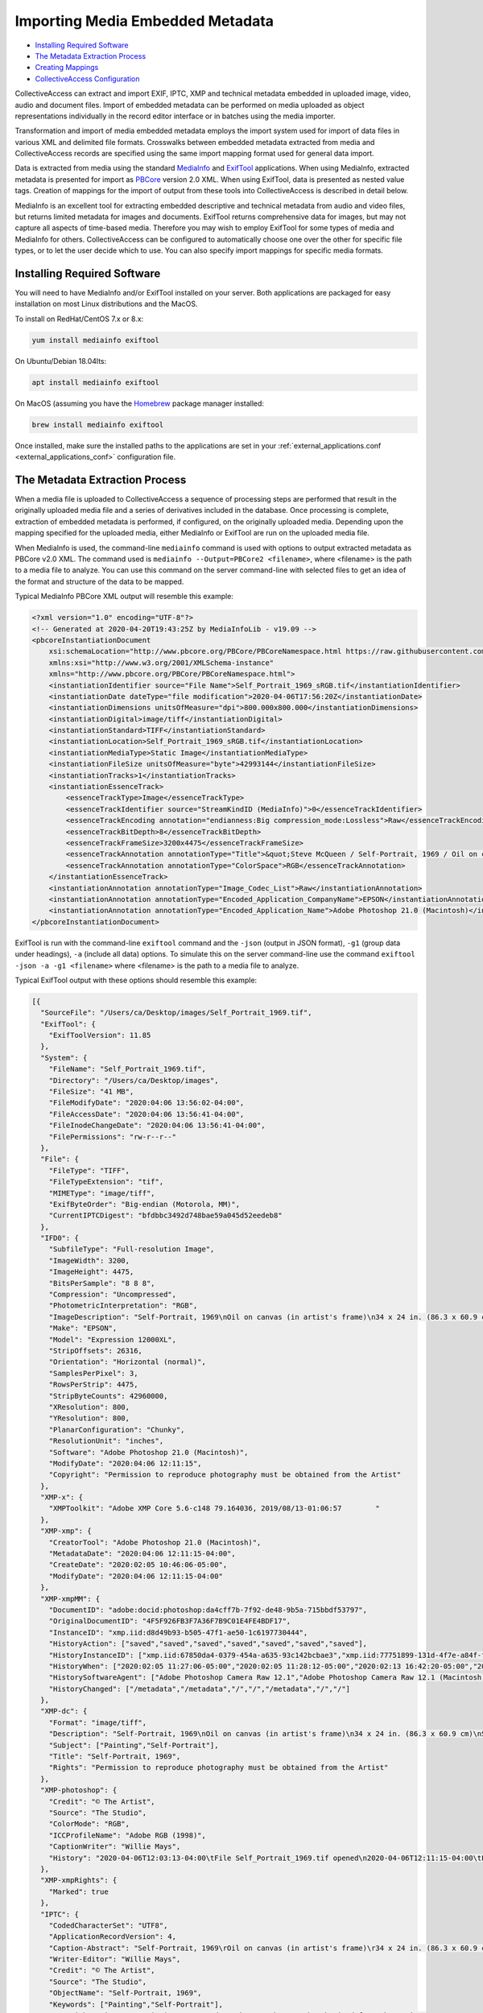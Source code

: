 Importing Media Embedded Metadata
=================================

* `Installing Required Software`_ 
* `The Metadata Extraction Process`_
* `Creating Mappings`_
* `CollectiveAccess Configuration`_

CollectiveAccess can extract and import EXIF, IPTC, XMP and technical metadata embedded in uploaded image, video, audio and document files. Import of embedded metadata can be performed on media uploaded as object representations individually in the record editor interface or in batches using the media importer.

Transformation and import of media embedded metadata employs the import system used for import of data files in various XML and delimited file formats. Crosswalks between embedded metadata extracted from media and CollectiveAccess records are specified using the same import mapping format used for general data import. 

Data is extracted from media using the standard `MediaInfo <https://mediaarea.net/en/MediaInfo>`_ and `ExifTool <https://exiftool.org>`_ applications. When using MediaInfo, extracted metadata is presented for import as `PBCore <https://pbcore.org>`_ version 2.0 XML. When using ExifTool, data is presented as nested value tags. Creation of mappings for the import of output from these tools into CollectiveAccess is described in detail below.

MediaInfo is an excellent tool for extracting embedded descriptive and technical metadata from audio and video files, but returns limited metadata for images and documents. ExifTool returns comprehensive data for images, but may not capture all aspects of time-based media. Therefore you may wish to employ ExifTool for some types of media and MediaInfo for others. CollectiveAccess can be configured to automatically choose one over the other for specific file types, or to let the user decide which to use. You can also specify import mappings for specific media formats.

Installing Required Software
----------------------------

You will need to have MediaInfo and/or ExifTool installed on your server. Both applications are packaged for easy installation on most Linux distributions and the MacOS. 

To install on RedHat/CentOS 7.x or 8.x:

.. code:: bash

    yum install mediainfo exiftool

On Ubuntu/Debian 18.04lts:

.. code:: bash

    apt install mediainfo exiftool

On MacOS (assuming you have the `Homebrew <https://brew.sh>`_ package manager installed:

.. code:: bash

    brew install mediainfo exiftool
    
Once installed, make sure the installed paths to the applications are set in your :ref:`external_applications.conf <external_applications_conf>` configuration file.

The Metadata Extraction Process
-------------------------------

When a media file is uploaded to CollectiveAccess a sequence of processing steps are performed that result in the originally uploaded media file and a series of derivatives included in the database. Once processing is complete, extraction of embedded metadata is performed, if configured, on the originally uploaded media. Depending upon the mapping specified for the uploaded media, either MediaInfo or ExifTool are run on the uploaded media file.

When MediaInfo is used, the command-line ``mediainfo`` command is used with options to output extracted metadata as PBCore v2.0 XML. The command used is ``mediainfo --Output=PBCore2 <filename>``, where <filename> is the path to a media file to analyze. You can use this command on the server command-line with selected files to get an idea of the format and structure of the data to be mapped.

Typical MediaInfo PBCore XML output will resemble this example:

.. code:: bash

    <?xml version="1.0" encoding="UTF-8"?>
    <!-- Generated at 2020-04-20T19:43:25Z by MediaInfoLib - v19.09 -->
    <pbcoreInstantiationDocument
        xsi:schemaLocation="http://www.pbcore.org/PBCore/PBCoreNamespace.html https://raw.githubusercontent.com/WGBH/PBCore_2.1/master/pbcore-2.1.xsd"
        xmlns:xsi="http://www.w3.org/2001/XMLSchema-instance"
        xmlns="http://www.pbcore.org/PBCore/PBCoreNamespace.html">
        <instantiationIdentifier source="File Name">Self_Portrait_1969_sRGB.tif</instantiationIdentifier>
        <instantiationDate dateType="file modification">2020-04-06T17:56:20Z</instantiationDate>
        <instantiationDimensions unitsOfMeasure="dpi">800.000x800.000</instantiationDimensions>
        <instantiationDigital>image/tiff</instantiationDigital>
        <instantiationStandard>TIFF</instantiationStandard>
        <instantiationLocation>Self_Portrait_1969_sRGB.tif</instantiationLocation>
        <instantiationMediaType>Static Image</instantiationMediaType>
        <instantiationFileSize unitsOfMeasure="byte">42993144</instantiationFileSize>
        <instantiationTracks>1</instantiationTracks>
        <instantiationEssenceTrack>
            <essenceTrackType>Image</essenceTrackType>
            <essenceTrackIdentifier source="StreamKindID (MediaInfo)">0</essenceTrackIdentifier>
            <essenceTrackEncoding annotation="endianness:Big compression_mode:Lossless">Raw</essenceTrackEncoding>
            <essenceTrackBitDepth>8</essenceTrackBitDepth>
            <essenceTrackFrameSize>3200x4475</essenceTrackFrameSize>
            <essenceTrackAnnotation annotationType="Title">&quot;Steve McQueen / Self-Portrait, 1969 / Oil on canvas (in artist&apos;s frame) / 34 x 24 in. (86.3 x 60.9 cm) / Studio #: / Studio binder: Paintings 1969-1970  / Date of photography: / Original photography: 4x5 Transparency&quot;</essenceTrackAnnotation>
            <essenceTrackAnnotation annotationType="ColorSpace">RGB</essenceTrackAnnotation>
        </instantiationEssenceTrack>
        <instantiationAnnotation annotationType="Image_Codec_List">Raw</instantiationAnnotation>
        <instantiationAnnotation annotationType="Encoded_Application_CompanyName">EPSON</instantiationAnnotation>
        <instantiationAnnotation annotationType="Encoded_Application_Name">Adobe Photoshop 21.0 (Macintosh)</instantiationAnnotation>
    </pbcoreInstantiationDocument>

ExifTool is run with the command-line ``exiftool`` command and the ``-json`` (output in JSON format), ``-g1`` (group data under headings), ``-a`` (include all data) options. To simulate this on the server command-line use the command ``exiftool -json -a -g1 <filename>`` where <filename> is the path to a media file to analyze.

Typical ExifTool output with these options should resemble this example:

.. code:: bash

    [{
      "SourceFile": "/Users/ca/Desktop/images/Self_Portrait_1969.tif",
      "ExifTool": {
        "ExifToolVersion": 11.85
      },
      "System": {
        "FileName": "Self_Portrait_1969.tif",
        "Directory": "/Users/ca/Desktop/images",
        "FileSize": "41 MB",
        "FileModifyDate": "2020:04:06 13:56:02-04:00",
        "FileAccessDate": "2020:04:06 13:56:41-04:00",
        "FileInodeChangeDate": "2020:04:06 13:56:41-04:00",
        "FilePermissions": "rw-r--r--"
      },
      "File": {
        "FileType": "TIFF",
        "FileTypeExtension": "tif",
        "MIMEType": "image/tiff",
        "ExifByteOrder": "Big-endian (Motorola, MM)",
        "CurrentIPTCDigest": "bfdbbc3492d748bae59a045d52eedeb8"
      },
      "IFD0": {
        "SubfileType": "Full-resolution Image",
        "ImageWidth": 3200,
        "ImageHeight": 4475,
        "BitsPerSample": "8 8 8",
        "Compression": "Uncompressed",
        "PhotometricInterpretation": "RGB",
        "ImageDescription": "Self-Portrait, 1969\nOil on canvas (in artist's frame)\n34 x 24 in. (86.3 x 60.9 cm)\nStudio #:\nStudio binder: Paintings 1969-1970 \nDate of photography:\nOriginal photography: 4x5 Transparency",
        "Make": "EPSON",
        "Model": "Expression 12000XL",
        "StripOffsets": 26316,
        "Orientation": "Horizontal (normal)",
        "SamplesPerPixel": 3,
        "RowsPerStrip": 4475,
        "StripByteCounts": 42960000,
        "XResolution": 800,
        "YResolution": 800,
        "PlanarConfiguration": "Chunky",
        "ResolutionUnit": "inches",
        "Software": "Adobe Photoshop 21.0 (Macintosh)",
        "ModifyDate": "2020:04:06 12:11:15",
        "Copyright": "Permission to reproduce photography must be obtained from the Artist"
      },
      "XMP-x": {
        "XMPToolkit": "Adobe XMP Core 5.6-c148 79.164036, 2019/08/13-01:06:57        "
      },
      "XMP-xmp": {
        "CreatorTool": "Adobe Photoshop 21.0 (Macintosh)",
        "MetadataDate": "2020:04:06 12:11:15-04:00",
        "CreateDate": "2020:02:05 10:46:06-05:00",
        "ModifyDate": "2020:04:06 12:11:15-04:00"
      },
      "XMP-xmpMM": {
        "DocumentID": "adobe:docid:photoshop:da4cff7b-7f92-de48-9b5a-715bbdf53797",
        "OriginalDocumentID": "4F5F926FB3F7A36F7B9C01E4FE4BDF17",
        "InstanceID": "xmp.iid:d8d49b93-b505-47f1-ae50-1c6197730444",
        "HistoryAction": ["saved","saved","saved","saved","saved","saved","saved"],
        "HistoryInstanceID": ["xmp.iid:67850da4-0379-454a-a635-93c142bcbae3","xmp.iid:77751899-131d-4f7e-a84f-f104200b29ad","xmp.iid:5a1611bc-1e40-488b-b6cd-29a4dd54c2e8","xmp.iid:967f9e41-0541-4afb-9907-5a9f41452a94","xmp.iid:be011035-f7b0-49d9-a712-e25b503e07f4","xmp.iid:90d2ed31-ee25-4fd5-b2a4-0ad3a1ee1b92","xmp.iid:d8d49b93-b505-47f1-ae50-1c6197730444"],
        "HistoryWhen": ["2020:02:05 11:27:06-05:00","2020:02:05 11:28:12-05:00","2020:02:13 16:42:20-05:00","2020:02:13 16:53:13-05:00","2020:04:02 10:24:09-04:00","2020:04:06 12:11:15-04:00","2020:04:06 12:11:15-04:00"],
        "HistorySoftwareAgent": ["Adobe Photoshop Camera Raw 12.1","Adobe Photoshop Camera Raw 12.1 (Macintosh)","Adobe Photoshop 21.0 (Macintosh)","Adobe Photoshop 21.0 (Macintosh)","Adobe Bridge 2020 (Macintosh)","Adobe Photoshop 21.0 (Macintosh)","Adobe Photoshop 21.0 (Macintosh)"],
        "HistoryChanged": ["/metadata","/metadata","/","/","/metadata","/","/"]
      },
      "XMP-dc": {
        "Format": "image/tiff",
        "Description": "Self-Portrait, 1969\nOil on canvas (in artist's frame)\n34 x 24 in. (86.3 x 60.9 cm)\nStudio #:\nStudio binder: Paintings 1969-1970 \nDate of photography:\nOriginal photography: 4x5 Transparency",
        "Subject": ["Painting","Self-Portrait"],
        "Title": "Self-Portrait, 1969",
        "Rights": "Permission to reproduce photography must be obtained from the Artist"
      },
      "XMP-photoshop": {
        "Credit": "© The Artist",
        "Source": "The Studio",
        "ColorMode": "RGB",
        "ICCProfileName": "Adobe RGB (1998)",
        "CaptionWriter": "Willie Mays",
        "History": "2020-04-06T12:03:13-04:00\tFile Self_Portrait_1969.tif opened\n2020-04-06T12:11:15-04:00\tFile Self_Portrait_1969.tif saved\n"
      },
      "XMP-xmpRights": {
        "Marked": true
      },
      "IPTC": {
        "CodedCharacterSet": "UTF8",
        "ApplicationRecordVersion": 4,
        "Caption-Abstract": "Self-Portrait, 1969\rOil on canvas (in artist's frame)\r34 x 24 in. (86.3 x 60.9 cm)\rStudio #:\rStudio binder: Paintings 1969-1970 \rDate of photography:\rOriginal photography: 4x5 Transparency",
        "Writer-Editor": "Willie Mays",
        "Credit": "© The Artist",
        "Source": "The Studio",
        "ObjectName": "Self-Portrait, 1969",
        "Keywords": ["Painting","Self-Portrait"],
        "CopyrightNotice": "Permission to reproduce photography must be obtained from the Artist"
      },
      "Photoshop": {
        "IPTCDigest": "bfdbbc3492d748bae59a045d52eedeb8",
        "XResolution": 800,
        "DisplayedUnitsX": "inches",
        "YResolution": 800,
        "DisplayedUnitsY": "inches",
        "PrintStyle": "Centered",
        "PrintPosition": "0 0",
        "PrintScale": 1,
        "GlobalAngle": 30,
        "GlobalAltitude": 30,
        "CopyrightFlag": true,
        "URL_List": [],
        "SlicesGroupName": "Self_Portrait_1969",
        "NumSlices": 1,
        "PixelAspectRatio": 1,
        "PhotoshopThumbnail": "(Binary data 3973 bytes, use -b option to extract)",
        "HasRealMergedData": "Yes",
        "WriterName": "Adobe Photoshop",
        "ReaderName": "Adobe Photoshop 2020"
      },
      "ExifIFD": {
        "ExifVersion": "0231",
        "ColorSpace": "Uncalibrated",
        "ExifImageWidth": 3200,
        "ExifImageHeight": 4475
      },
      "ICC-header": {
        "ProfileCMMType": "Adobe Systems Inc.",
        "ProfileVersion": "2.1.0",
        "ProfileClass": "Display Device Profile",
        "ColorSpaceData": "RGB ",
        "ProfileConnectionSpace": "XYZ ",
        "ProfileDateTime": "2000:08:11 19:51:59",
        "ProfileFileSignature": "acsp",
        "PrimaryPlatform": "Apple Computer Inc.",
        "CMMFlags": "Not Embedded, Independent",
        "DeviceManufacturer": "none",
        "DeviceModel": "",
        "DeviceAttributes": "Reflective, Glossy, Positive, Color",
        "RenderingIntent": "Perceptual",
        "ConnectionSpaceIlluminant": "0.9642 1 0.82491",
        "ProfileCreator": "Adobe Systems Inc.",
        "ProfileID": 0
      },
      "ICC_Profile": {
        "ProfileCopyright": "Copyright 2000 Adobe Systems Incorporated",
        "ProfileDescription": "Adobe RGB (1998)",
        "MediaWhitePoint": "0.95045 1 1.08905",
        "MediaBlackPoint": "0 0 0",
        "RedTRC": "(Binary data 14 bytes, use -b option to extract)",
        "GreenTRC": "(Binary data 14 bytes, use -b option to extract)",
        "BlueTRC": "(Binary data 14 bytes, use -b option to extract)",
        "RedMatrixColumn": "0.60974 0.31111 0.01947",
        "GreenMatrixColumn": "0.20528 0.62567 0.06087",
        "BlueMatrixColumn": "0.14919 0.06322 0.74457"
      },
      "Composite": {
        "ImageSize": "3200x4475",
        "Megapixels": 14.3
      }
    }]


.. _import_mediaembeddedmetadata:

Creating Mappings
-----------------

Import of media embedded metadata is managed through the same `import mapping <https://manual.collectiveaccess.org/providence/user/import/c_creating_mapping.html>`_ system used for import of stand-alone datasets. All standard options are available when performing an import of embedded metadata. Embedded imports are always performed in the context of ``ca_object_representations`` records, and any relationships generated will be relative to the object representation record housing the imported media.

MediaInfo
*********

PBCore XML data generated by MediaInfo is passed verbatim to the data importer. The required mapping is identical in format to that used for import of stand-alone PBCore v2.0 XML documents. As with all  :ref:`XML-based formats <import_formats>` XPath is used reference to specific elements within the XML. Note that XPath expressions should omit the ``pbcoreInstantiationDocument`` root tag. For example, to reference the ``essenceTrackType`` value in the example above use ``/instantiationEssenceTrack/essenceTrackType``.

Mappings for MediaInfo-based metadata extraction must include ``mediainfo`` in their ``inputFormats`` setting.

:download:`Sample MediaInfo Mapping <mediainfo.xlsx>`


ExifTool
********

JSON output generated by ExifTool is converted by CollectiveAccess into a pseudo XML file using group headers ("IPTC", "XMP-photoshop" and others in the example above) as top-level tags and sub-entries as second-level tags. For example, to reference the XMP Dublin Core description value in the example above use ``/XMP-dc/Description``.

Mappings for ExifTool-based metadata extraction must include ``exif`` in their ``inputFormats`` setting.

:download:`Sample ExifTool mapping <exiftool.xlsx>`

Common EXIF fields and their importer source references:

.. csv-table::
   :widths: 20, 20, 25, 35
   :header-rows: 1
   :file: exiftool_source_reference_list.csv

CollectiveAccess Configuration
------------------------------

User interface and logging aspects of the import process can be configured using directives in the :ref:`app.conf <app_conf>` configuration file.

Users can select the import mapping they wish to use at the time of upload in the editing
and batch media importer interfaces when ``allow_user_selection_of_embedded_metadata_extraction_mapping`` is set to
a non-zero value. 

When allowing user selection of mappings, ``allow_user_embedded_metadata_extraction_mapping_null_option`` can be set to
include a "no import" option. Setting this option to zero effectively forces import of embedded metadata in all cases.

If it often desirable to have CA automatically select import mappings based upon the format of the uploaded file. 
The ``embedded_metadata_extraction_mapping_defaults`` setting can be used to map  media file MIME types to mappings. MIME types may be
specific (Ex. image/tiff for TIFF format images) or cover entire classes using wildcards (Ex. image/* for images of any type).

.. code-block:: none

    embedded_metadata_extraction_mapping_defaults = {
        video/* = example_mediainfo_mapping,
        image/* = example_exif_tool_mapping,
        application/pdf = pdf_metadata_import
    }

The values are the right side of the map must be valid data import mapping codes, as defined in the ``code`` setting of a mapping worksheet.

How much information is logged when performing an embedded metadata import can be controlled using the ``embedded_metadata_extraction_mapping_log_level``
setting. Valid values are DEBUG, NOTICE, INFO, WARN, ERR, CRIT and ALERT, where DEBUG logs the most (sometimes too much) information, and levels beyond ERR log only
the most critical errors. It is generally best to leave this setting on DEBUG when testing and use NOTICE or INFO if DEBUG is providing too much information. 